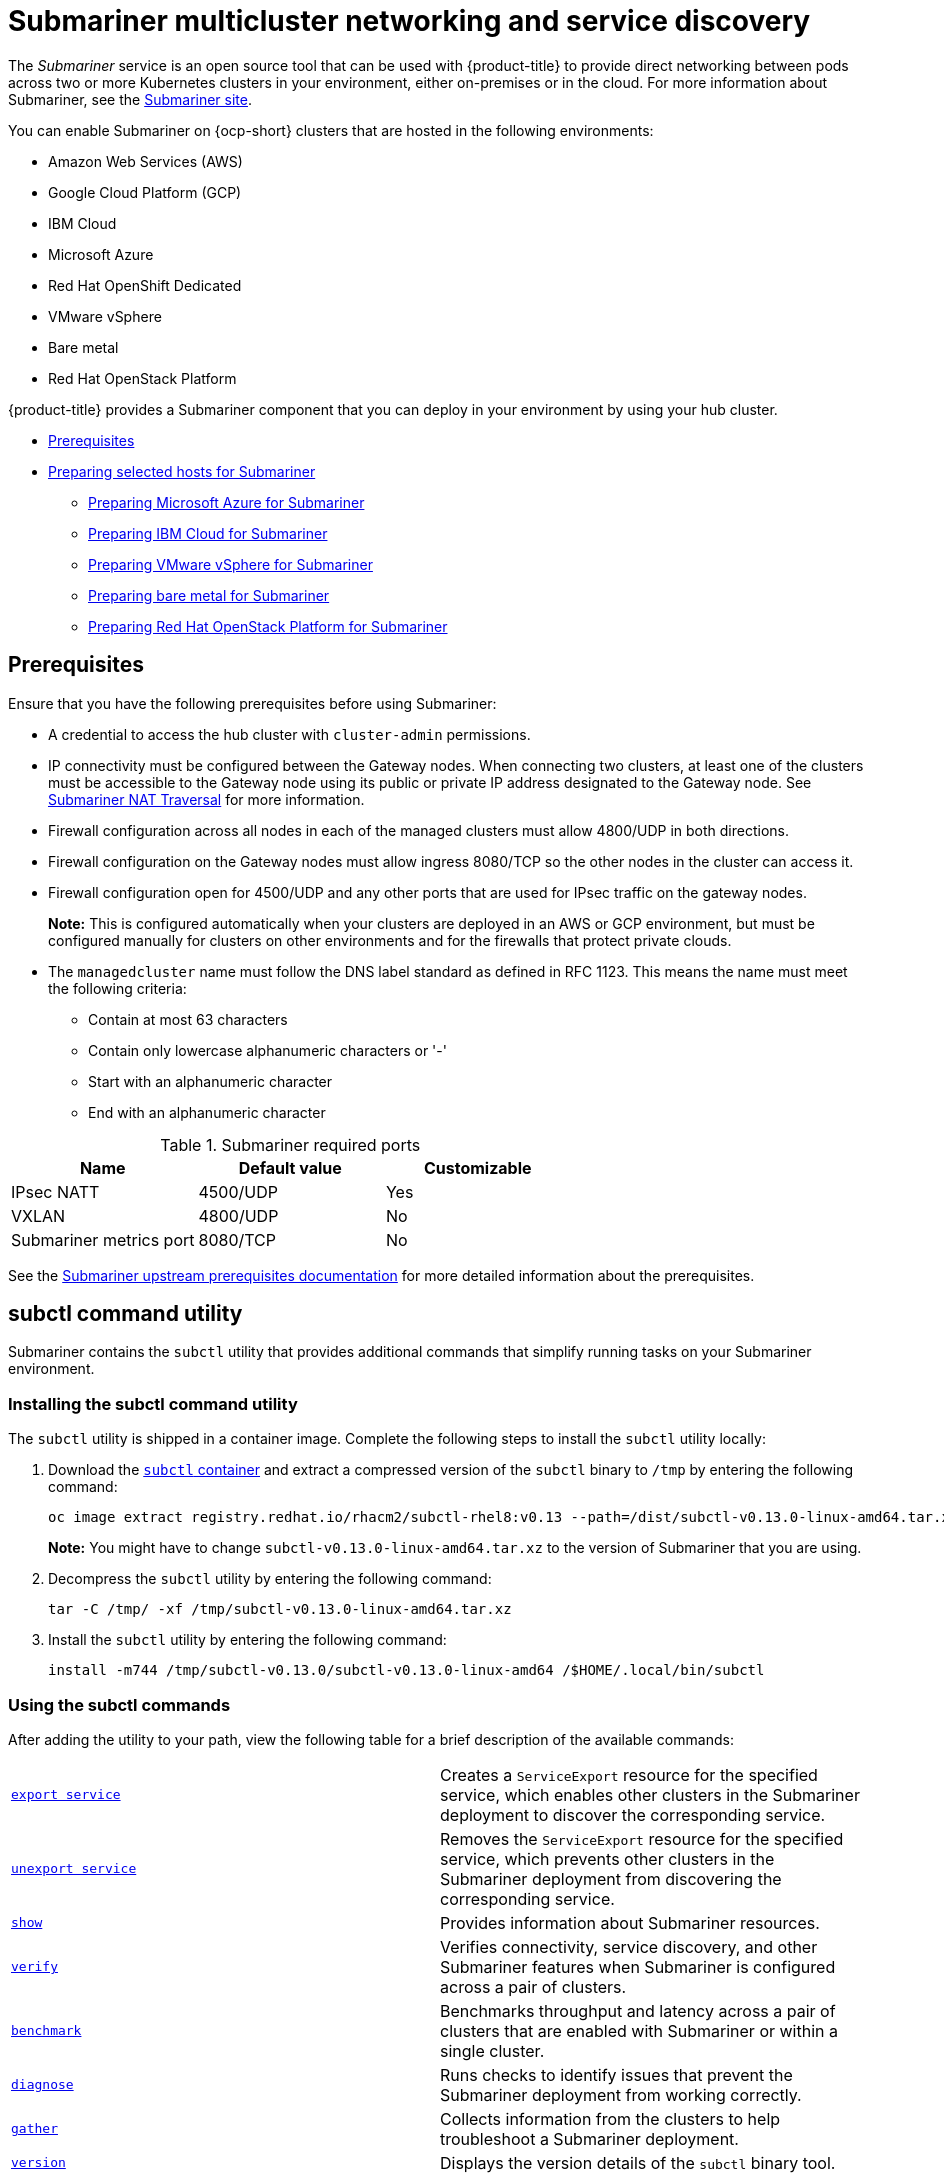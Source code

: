 [#submariner]
= Submariner multicluster networking and service discovery

The _Submariner_ service is an open source tool that can be used with {product-title} to provide direct networking between pods across two or more Kubernetes clusters in your environment, either on-premises or in the cloud. For more information about Submariner, see the https://submariner.io/[Submariner site].

You can enable Submariner on {ocp-short} clusters that are hosted in the following environments:

* Amazon Web Services (AWS)
* Google Cloud Platform (GCP)
* IBM Cloud
* Microsoft Azure
* Red Hat OpenShift Dedicated
* VMware vSphere
* Bare metal
* Red Hat OpenStack Platform

{product-title} provides a Submariner component that you can deploy in your environment by using your hub cluster.

* <<submariner-prereq,Prerequisites>>
* xref:../submariner/submariner_prepare_hosts.adoc#preparing-selected-hosts-to-deploy-submariner[Preparing selected hosts for Submariner]
** xref:../submariner/submariner_prepare_hosts.adoc#preparing-azure[Preparing Microsoft Azure for Submariner]
** xref:../submariner/submariner_prepare_hosts.adoc#preparing-ibm[Preparing IBM Cloud for Submariner]
** xref:../submariner/submariner_prepare_hosts.adoc#preparing-vm[Preparing VMware vSphere for Submariner]
** xref:../submariner/submariner_prepare_hosts.adoc#preparing-bare[Preparing bare metal for Submariner]
** xref:../submariner/submariner_prepare_hosts.adoc#preparing-openstack[Preparing Red Hat OpenStack Platform for Submariner]

[#submariner-prereq]
== Prerequisites

Ensure that you have the following prerequisites before using Submariner:

* A credential to access the hub cluster with `cluster-admin` permissions.
* IP connectivity must be configured between the Gateway nodes. When connecting two clusters, at least one of the clusters must be accessible to the Gateway node using its public or private IP address designated to the Gateway node. See https://submariner.io/operations/nat-traversal[Submariner NAT Traversal] for more information.
* Firewall configuration across all nodes in each of the managed clusters must allow 4800/UDP in both directions.
* Firewall configuration on the Gateway nodes must allow ingress 8080/TCP so the other nodes in the cluster can access it.
* Firewall configuration open for 4500/UDP and any other ports that are used for IPsec traffic on the gateway nodes.
+
*Note:* This is configured automatically when your clusters are deployed in an AWS or GCP environment, but must be configured manually for clusters on other environments and for the firewalls that protect private clouds.
* The `managedcluster` name must follow the DNS label standard as defined in RFC 1123. This means the name must meet the following criteria:
+
- Contain at most 63 characters
- Contain only lowercase alphanumeric characters or '-'
- Start with an alphanumeric character
- End with an alphanumeric character

.Submariner required ports
|===
| Name | Default value | Customizable

| IPsec NATT
| 4500/UDP
| Yes

| VXLAN
| 4800/UDP
| No

| Submariner metrics port
| 8080/TCP
| No
|===

See the https://submariner.io/getting-started/#prerequisites[Submariner upstream prerequisites documentation] for more detailed information about the prerequisites.

[#submariner-subctl]
== subctl command utility

Submariner contains the `subctl` utility that provides additional commands that simplify running tasks on your Submariner environment. 

[#submariner-subctl-install]
=== Installing the subctl command utility

The `subctl` utility is shipped in a container image. Complete the following steps to install the `subctl` utility locally: 

. Download the https://catalog.redhat.com/software/containers/rhacm2/subctl-rhel8/6229131e49e7196373df7d3e[`subctl` container] and extract a compressed version of the `subctl` binary to `/tmp` by entering the following command:
+
----
oc image extract registry.redhat.io/rhacm2/subctl-rhel8:v0.13 --path=/dist/subctl-v0.13.0-linux-amd64.tar.xz:/tmp/ --confirm
----
+
*Note:* You might have to change `subctl-v0.13.0-linux-amd64.tar.xz` to the version of Submariner that you are using.  

. Decompress the `subctl` utility by entering the following command: 
+
----
tar -C /tmp/ -xf /tmp/subctl-v0.13.0-linux-amd64.tar.xz
----

. Install the `subctl` utility by entering the following command:
+
----
install -m744 /tmp/subctl-v0.13.0/subctl-v0.13.0-linux-amd64 /$HOME/.local/bin/subctl
----

[#submariner-subctl-command]
=== Using the subctl commands

After adding the utility to your path, view the following table for a brief description of the available commands:

|===
| https://submariner.io/operations/deployment/subctl/#export-service[`export service`] | Creates a `ServiceExport` resource for the specified service, which enables other clusters in the Submariner deployment to discover the corresponding service. 
| https://submariner.io/operations/deployment/subctl/#unexport-service[`unexport service`] | Removes the `ServiceExport` resource for the specified service, which prevents other clusters in the Submariner deployment from discovering the corresponding service. 
| https://submariner.io/operations/deployment/subctl/#show[`show`] | Provides information about Submariner resources.
| https://submariner.io/operations/deployment/subctl/#verify[`verify`] | Verifies connectivity, service discovery, and other Submariner features when Submariner is configured across a pair of clusters.
| https://submariner.io/operations/deployment/subctl/#benchmark[`benchmark`] | Benchmarks throughput and latency across a pair of clusters that are enabled with Submariner or within a single cluster. 
| https://submariner.io/operations/deployment/subctl/#diagnose[`diagnose`] | Runs checks to identify issues that prevent the Submariner deployment from working correctly. 
| https://submariner.io/operations/deployment/subctl/#gather[`gather`] | Collects information from the clusters to help troubleshoot a Submariner deployment.
| https://submariner.io/operations/deployment/subctl/#version[`version`] | Displays the version details of the `subctl` binary tool.
|===
//This is an example of a verticle table versus the tables based on the ascii changes. We will need to decide which to continue with but the majority is the vertical input for the same output. It's best to see the rest of the doc and all of us to have a source that looks the same. We can see what the ascii guide at Red Hat asks for. Please always start with our source to create new content. --bcs

For more information about the `subctl` utility and its commands, see https://submariner.io/operations/deployment/subctl/[`subctl` in the Submariner documentation].

[#submariner-globalnet]
== Globalnet

Globalnet is a feature included with the Submariner add-on which supports connectivity between clusters with overlapping CIDRs. Globalnet is a cluster set wide configuration, and can be selected when the first managed cluster is added to the cluster set. When Globalnet is enabled, each managed cluster is allocated a global CIDR from the virtual Global Private Network. The global CIDR is used for supporting inter-cluster communication.

If there is a chance that your clusters running Submariner might have overlapping CIDRs, consider enabling Globalnet. When using the {product-title-short} console, the `ClusterAdmin` can enable Globalnet for a cluster set by selecting the option *Enable Globalnet* when enabling the Submariner add-on for clusters in the cluster set. After you enable Globalnet, you cannot disable it without removing Submariner.

When using the {product-title-short} APIs, the `ClusterAdmin` can enable Globalnet by creating a `submariner-broker` object in the `<ManagedClusterSet>-broker` namespace. 

The `ClusterAdmin` role has the required permissions to create this object in the broker namespace. The `ManagedClusterSetAdmin` role, which is sometimes created to act as a proxy administrator for the cluster set, does not have the required permissions. To provide the required permissions, the `ClusterAdmin` must associate the role permissions for the `access-to-brokers-submariner-crd` to the `ManagedClusterSetAdmin` user.

Complete the following steps to create the `submariner-broker` object:

. Create `submariner-broker` object that specifies the Globalnet configuration by creating a YAML file named `submariner-broker.yaml` that contains content that resembles the following example: 
+
[source,yaml]
----
apiVersion: submariner.io/v1alpha1
kind: Broker
metadata:
  name: submariner-broker
  namespace: <broker-namespace>
spec:
  globalnetEnabled: <true-or-false>
----
+
Replace `broker-namespace` with the name of your broker namespace.
+
Replace `true-or-false` with `true` to enable Globalnet. 

. Apply the file to your YAML file by entering the following command:
+
----
oc apply -f submariner-broker.yaml
----  

For more information about Globalnet, see https://submariner.io/getting-started/architecture/globalnet/[Globalnet controller] in the Submariner documentation. 
